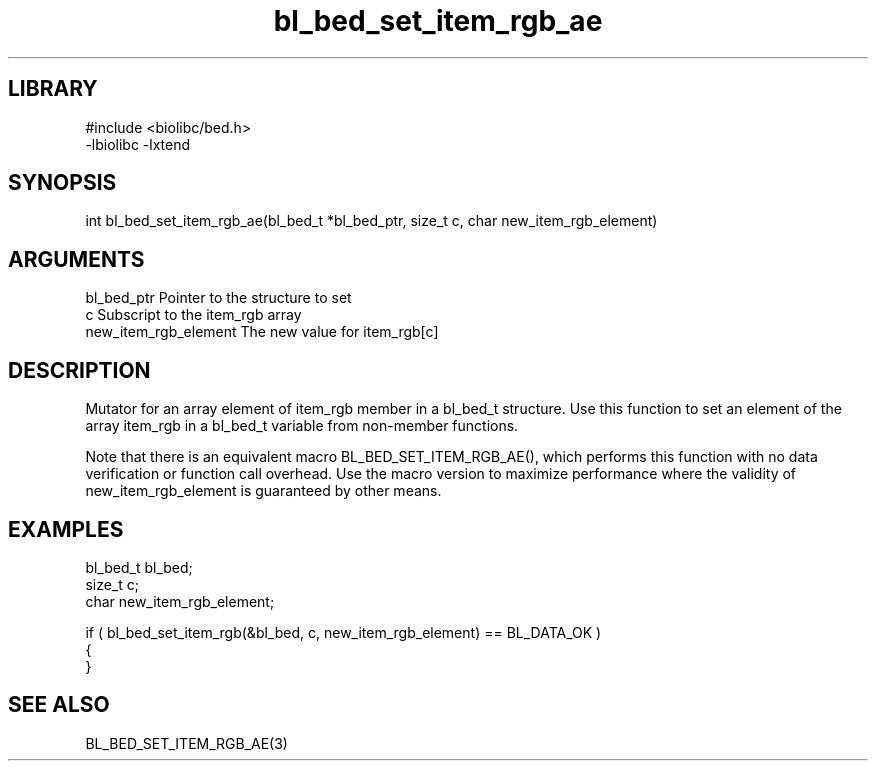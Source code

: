 \" Generated by c2man from bl_bed_set_item_rgb_ae.c
.TH bl_bed_set_item_rgb_ae 3

.SH LIBRARY
\" Indicate #includes, library name, -L and -l flags
.nf
.na
#include <biolibc/bed.h>
-lbiolibc -lxtend
.ad
.fi

\" Convention:
\" Underline anything that is typed verbatim - commands, etc.
.SH SYNOPSIS
.PP
.nf 
.na
int     bl_bed_set_item_rgb_ae(bl_bed_t *bl_bed_ptr, size_t c, char new_item_rgb_element)
.ad
.fi

.SH ARGUMENTS
.nf
.na
bl_bed_ptr      Pointer to the structure to set
c               Subscript to the item_rgb array
new_item_rgb_element The new value for item_rgb[c]
.ad
.fi

.SH DESCRIPTION

Mutator for an array element of item_rgb member in a bl_bed_t
structure. Use this function to set an element of the array
item_rgb in a bl_bed_t variable from non-member functions.

Note that there is an equivalent macro BL_BED_SET_ITEM_RGB_AE(), which performs
this function with no data verification or function call overhead.
Use the macro version to maximize performance where the validity
of new_item_rgb_element is guaranteed by other means.

.SH EXAMPLES
.nf
.na

bl_bed_t        bl_bed;
size_t          c;
char            new_item_rgb_element;

if ( bl_bed_set_item_rgb(&bl_bed, c, new_item_rgb_element) == BL_DATA_OK )
{
}
.ad
.fi

.SH SEE ALSO

BL_BED_SET_ITEM_RGB_AE(3)

